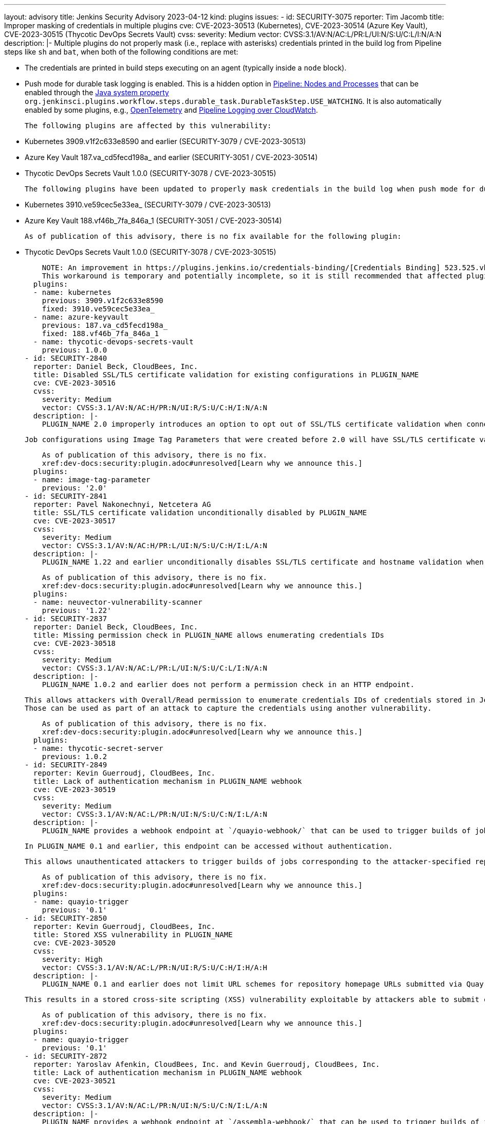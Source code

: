 ---
layout: advisory
title: Jenkins Security Advisory 2023-04-12
kind: plugins
issues:
- id: SECURITY-3075
  reporter: Tim Jacomb
  title: Improper masking of credentials in multiple plugins
  cve: CVE-2023-30513 (Kubernetes), CVE-2023-30514 (Azure Key Vault), CVE-2023-30515
    (Thycotic DevOps Secrets Vault)
  cvss:
    severity: Medium
    vector: CVSS:3.1/AV:N/AC:L/PR:L/UI:N/S:U/C:L/I:N/A:N
  description: |-
    Multiple plugins do not properly mask (i.e., replace with asterisks) credentials printed in the build log from Pipeline steps like `sh` and `bat`, when both of the following conditions are met:

    * The credentials are printed in build steps executing on an agent (typically inside a `node` block).
    * Push mode for durable task logging is enabled.
      This is a hidden option in https://plugins.jenkins.io/workflow-durable-task-step/[Pipeline: Nodes and Processes] that can be enabled through the https://www.jenkins.io/doc/book/managing/system-properties/[Java system property] `org.jenkinsci.plugins.workflow.steps.durable_task.DurableTaskStep.USE_WATCHING`.
      It is also automatically enabled by some plugins, e.g., https://plugins.jenkins.io/opentelemetry/[OpenTelemetry] and https://plugins.jenkins.io/pipeline-cloudwatch-logs/[Pipeline Logging over CloudWatch].

    The following plugins are affected by this vulnerability:

    * Kubernetes 3909.v1f2c633e8590 and earlier (SECURITY-3079 / CVE-2023-30513)
    * Azure Key Vault 187.va_cd5fecd198a_ and earlier (SECURITY-3051 / CVE-2023-30514)
    * Thycotic DevOps Secrets Vault 1.0.0 (SECURITY-3078 / CVE-2023-30515)

    The following plugins have been updated to properly mask credentials in the build log when push mode for durable task logging is enabled:

    * Kubernetes 3910.ve59cec5e33ea_ (SECURITY-3079 / CVE-2023-30513)
    * Azure Key Vault 188.vf46b_7fa_846a_1 (SECURITY-3051 / CVE-2023-30514)

    As of publication of this advisory, there is no fix available for the following plugin:

    * Thycotic DevOps Secrets Vault 1.0.0 (SECURITY-3078 / CVE-2023-30515)

    NOTE: An improvement in https://plugins.jenkins.io/credentials-binding/[Credentials Binding] 523.525.vb_72269281873 implements a workaround that applies build log masking even in affected plugins.
    This workaround is temporary and potentially incomplete, so it is still recommended that affected plugins be updated to resolve this issue.
  plugins:
  - name: kubernetes
    previous: 3909.v1f2c633e8590
    fixed: 3910.ve59cec5e33ea_
  - name: azure-keyvault
    previous: 187.va_cd5fecd198a_
    fixed: 188.vf46b_7fa_846a_1
  - name: thycotic-devops-secrets-vault
    previous: 1.0.0
- id: SECURITY-2840
  reporter: Daniel Beck, CloudBees, Inc.
  title: Disabled SSL/TLS certificate validation for existing configurations in PLUGIN_NAME
  cve: CVE-2023-30516
  cvss:
    severity: Medium
    vector: CVSS:3.1/AV:N/AC:H/PR:N/UI:R/S:U/C:H/I:N/A:N
  description: |-
    PLUGIN_NAME 2.0 improperly introduces an option to opt out of SSL/TLS certificate validation when connecting to Docker registries.

    Job configurations using Image Tag Parameters that were created before 2.0 will have SSL/TLS certificate validation disabled by default.

    As of publication of this advisory, there is no fix.
    xref:dev-docs:security:plugin.adoc#unresolved[Learn why we announce this.]
  plugins:
  - name: image-tag-parameter
    previous: '2.0'
- id: SECURITY-2841
  reporter: Pavel Nakonechnyi, Netcetera AG
  title: SSL/TLS certificate validation unconditionally disabled by PLUGIN_NAME
  cve: CVE-2023-30517
  cvss:
    severity: Medium
    vector: CVSS:3.1/AV:N/AC:H/PR:L/UI:N/S:U/C:H/I:L/A:N
  description: |-
    PLUGIN_NAME 1.22 and earlier unconditionally disables SSL/TLS certificate and hostname validation when connecting to a configured NeuVector Vulnerability Scanner server.

    As of publication of this advisory, there is no fix.
    xref:dev-docs:security:plugin.adoc#unresolved[Learn why we announce this.]
  plugins:
  - name: neuvector-vulnerability-scanner
    previous: '1.22'
- id: SECURITY-2837
  reporter: Daniel Beck, CloudBees, Inc.
  title: Missing permission check in PLUGIN_NAME allows enumerating credentials IDs
  cve: CVE-2023-30518
  cvss:
    severity: Medium
    vector: CVSS:3.1/AV:N/AC:L/PR:L/UI:N/S:U/C:L/I:N/A:N
  description: |-
    PLUGIN_NAME 1.0.2 and earlier does not perform a permission check in an HTTP endpoint.

    This allows attackers with Overall/Read permission to enumerate credentials IDs of credentials stored in Jenkins.
    Those can be used as part of an attack to capture the credentials using another vulnerability.

    As of publication of this advisory, there is no fix.
    xref:dev-docs:security:plugin.adoc#unresolved[Learn why we announce this.]
  plugins:
  - name: thycotic-secret-server
    previous: 1.0.2
- id: SECURITY-2849
  reporter: Kevin Guerroudj, CloudBees, Inc.
  title: Lack of authentication mechanism in PLUGIN_NAME webhook
  cve: CVE-2023-30519
  cvss:
    severity: Medium
    vector: CVSS:3.1/AV:N/AC:L/PR:N/UI:N/S:U/C:N/I:L/A:N
  description: |-
    PLUGIN_NAME provides a webhook endpoint at `/quayio-webhook/` that can be used to trigger builds of jobs configured to use a specified repository.

    In PLUGIN_NAME 0.1 and earlier, this endpoint can be accessed without authentication.

    This allows unauthenticated attackers to trigger builds of jobs corresponding to the attacker-specified repository.

    As of publication of this advisory, there is no fix.
    xref:dev-docs:security:plugin.adoc#unresolved[Learn why we announce this.]
  plugins:
  - name: quayio-trigger
    previous: '0.1'
- id: SECURITY-2850
  reporter: Kevin Guerroudj, CloudBees, Inc.
  title: Stored XSS vulnerability in PLUGIN_NAME
  cve: CVE-2023-30520
  cvss:
    severity: High
    vector: CVSS:3.1/AV:N/AC:L/PR:N/UI:R/S:U/C:H/I:H/A:H
  description: |-
    PLUGIN_NAME 0.1 and earlier does not limit URL schemes for repository homepage URLs submitted via Quay.io trigger webhooks.

    This results in a stored cross-site scripting (XSS) vulnerability exploitable by attackers able to submit crafted Quay.io trigger webhook payloads.

    As of publication of this advisory, there is no fix.
    xref:dev-docs:security:plugin.adoc#unresolved[Learn why we announce this.]
  plugins:
  - name: quayio-trigger
    previous: '0.1'
- id: SECURITY-2872
  reporter: Yaroslav Afenkin, CloudBees, Inc. and Kevin Guerroudj, CloudBees, Inc.
  title: Lack of authentication mechanism in PLUGIN_NAME webhook
  cve: CVE-2023-30521
  cvss:
    severity: Medium
    vector: CVSS:3.1/AV:N/AC:L/PR:N/UI:N/S:U/C:N/I:L/A:N
  description: |-
    PLUGIN_NAME provides a webhook endpoint at `/assembla-webhook/` that can be used to trigger builds of jobs configured to use a specified repository.

    In PLUGIN_NAME 1.1.13 and earlier, this endpoint can be accessed without authentication.

    This allows unauthenticated attackers to trigger builds of jobs corresponding to the attacker-specified repository.

    As of publication of this advisory, there is no fix.
    xref:dev-docs:security:plugin.adoc#unresolved[Learn why we announce this.]
  plugins:
  - name: assembla-merge-request-builder
    previous: 1.1.13
- id: SECURITY-2873
  reporter: Kevin Guerroudj, CloudBees, Inc. and Yaroslav Afenkin, CloudBees, Inc.
  title: Lack of authentication mechanism in PLUGIN_NAME webhook
  cve: CVE-2023-30522
  cvss:
    severity: Medium
    vector: CVSS:3.1/AV:N/AC:L/PR:L/UI:N/S:U/C:N/I:L/A:N
  description: |-
    PLUGIN_NAME provides a webhook endpoint at `/fbTrigger/` that can be used to trigger builds of any jobs.

    In PLUGIN_NAME 2.2.17 and earlier, this endpoint can be accessed by attackers with Item/Read permission, allowing them to trigger builds of jobs specified in a `jobname` request parameter.

    As of publication of this advisory, there is no fix.
    xref:dev-docs:security:plugin.adoc#unresolved[Learn why we announce this.]
  plugins:
  - name: fogbugz
    previous: 2.2.17
- id: SECURITY-2945
  reporter: CC Bomber, Kitri BoB
  title: Tokens stored and displayed in plain text by PLUGIN_NAME
  cve: CVE-2023-30523 (storage), CVE-2023-30524 (masking)
  cvss:
    severity: Medium
    vector: CVSS:3.1/AV:N/AC:L/PR:L/UI:N/S:U/C:L/I:N/A:N
  description: |-
    PLUGIN_NAME 0.5 and earlier stores ReportPortal access tokens unencrypted in job `config.xml` files on the Jenkins controller as part of its configuration.

    These tokens can be viewed by users with Item/Extended Read permission or access to the Jenkins controller file system.

    Additionally, the configuration form does not mask these tokens, increasing the potential for attackers to observe and capture them.

    As of publication of this advisory, there is no fix.
    xref:dev-docs:security:plugin.adoc#unresolved[Learn why we announce this.]
  plugins:
  - name: reportportal
    previous: '0.5'
- id: SECURITY-2950
  reporter: Yaroslav Afenkin, CloudBees, Inc.
  title: CSRF vulnerability and missing permission check in PLUGIN_NAME
  cve: CVE-2023-30525 (CSRF), CVE-2023-30526 (missing permission check)
  cvss:
    severity: Medium
    vector: CVSS:3.1/AV:N/AC:L/PR:L/UI:N/S:U/C:N/I:L/A:N
  description: |-
    PLUGIN_NAME 0.5 and earlier does not perform a permission check in a method implementing form validation.

    This allows attackers with Overall/Read permission to connect to an attacker-specified URL using attacker-specified bearer token authentication.

    Additionally, this form validation method does not require POST requests, resulting in a cross-site request forgery (CSRF) vulnerability.

    As of publication of this advisory, there is no fix.
    xref:dev-docs:security:plugin.adoc#unresolved[Learn why we announce this.]
  plugins:
  - name: reportportal
    previous: '0.5'
- id: SECURITY-2992
  reporter: Kevin Guerroudj, CloudBees, Inc.
  title: Client secret stored and displayed in plain text by PLUGIN_NAME
  cve: CVE-2023-30527 (storage), CVE-2023-30528 (masking)
  cvss:
    severity: Low
    vector: CVSS:3.1/AV:L/AC:L/PR:L/UI:N/S:U/C:L/I:N/A:N
  description: |-
    PLUGIN_NAME 1.0 and earlier stores the WSO2 Oauth client secret unencrypted in the global `config.xml` file on the Jenkins controller as part of its configuration.

    This client secret can be viewed by users with access to the Jenkins controller file system.

    Additionally, the global configuration form does not mask the WSO2 Oauth client secret, increasing the potential for attackers to observe and capture it.

    As of publication of this advisory, there is no fix.
    xref:dev-docs:security:plugin.adoc#unresolved[Learn why we announce this.]
  plugins:
  - name: wso2id-oauth
    previous: '1.0'
- id: SECURITY-3013
  reporter: Daniel Beck, CloudBees, Inc.
  title: CSRF vulnerability in PLUGIN_NAME
  cve: CVE-2023-30529
  cvss:
    severity: Medium
    vector: CVSS:3.1/AV:N/AC:L/PR:N/UI:R/S:U/C:N/I:L/A:N
  description: |-
    PLUGIN_NAME 387.v938a_ecb_f7fe9 and earlier does not require POST requests for an HTTP endpoint, resulting in a cross-site request forgery (CSRF) vulnerability.

    This vulnerability allows attackers to reindex the database.

    As of publication of this advisory, there is no fix.
    xref:dev-docs:security:plugin.adoc#unresolved[Learn why we announce this.]
  plugins:
  - name: lucene-search
    previous: 387.v938a_ecb_f7fe9
- id: SECURITY-2944
  reporter: CC Bomber, Kitri BoB
  title: Token stored and displayed in plain text by PLUGIN_NAME
  cve: CVE-2023-30530 (storage), CVE-2023-30531 (masking)
  cvss:
    severity: Medium
    vector: CVSS:3.1/AV:N/AC:L/PR:L/UI:N/S:U/C:L/I:N/A:N
  description: |-
    PLUGIN_NAME 2.0.13 and earlier stores the HashiCorp Consul ACL Token unencrypted in its global configuration file `org.jenkinsci.plugins.consulkv.GlobalConsulConfig.xml` on the Jenkins controller as part of its configuration.

    This token can be viewed by users with access to the Jenkins controller file system.

    Additionally, the global configuration form does not mask the token, increasing the potential for attackers to observe and capture it.

    As of publication of this advisory, there is no fix.
    xref:dev-docs:security:plugin.adoc#unresolved[Learn why we announce this.]
  plugins:
  - name: consul-kv-builder
    previous: 2.0.13
- id: SECURITY-2851
  reporter: Kevin Guerroudj, CloudBees, Inc.
  title: Lack of authentication mechanism in PLUGIN_NAME webhook
  cve: CVE-2023-30532
  cvss:
    severity: Medium
    vector: CVSS:3.1/AV:N/AC:L/PR:L/UI:N/S:U/C:N/I:L/A:N
  description: |-
    PLUGIN_NAME provides a webhook endpoint at `/turbo-webhook/` that can be used to trigger builds of jobs configured to use a specified repository.

    In PLUGIN_NAME 1.3 and earlier, this endpoint can be accessed by attackers with Item/Read permission to trigger builds of jobs corresponding to the attacker-specified repository.

    As of publication of this advisory, there is no fix.
    xref:dev-docs:security:plugin.adoc#unresolved[Learn why we announce this.]
  plugins:
  - name: spoonscript
    previous: '1.3'
